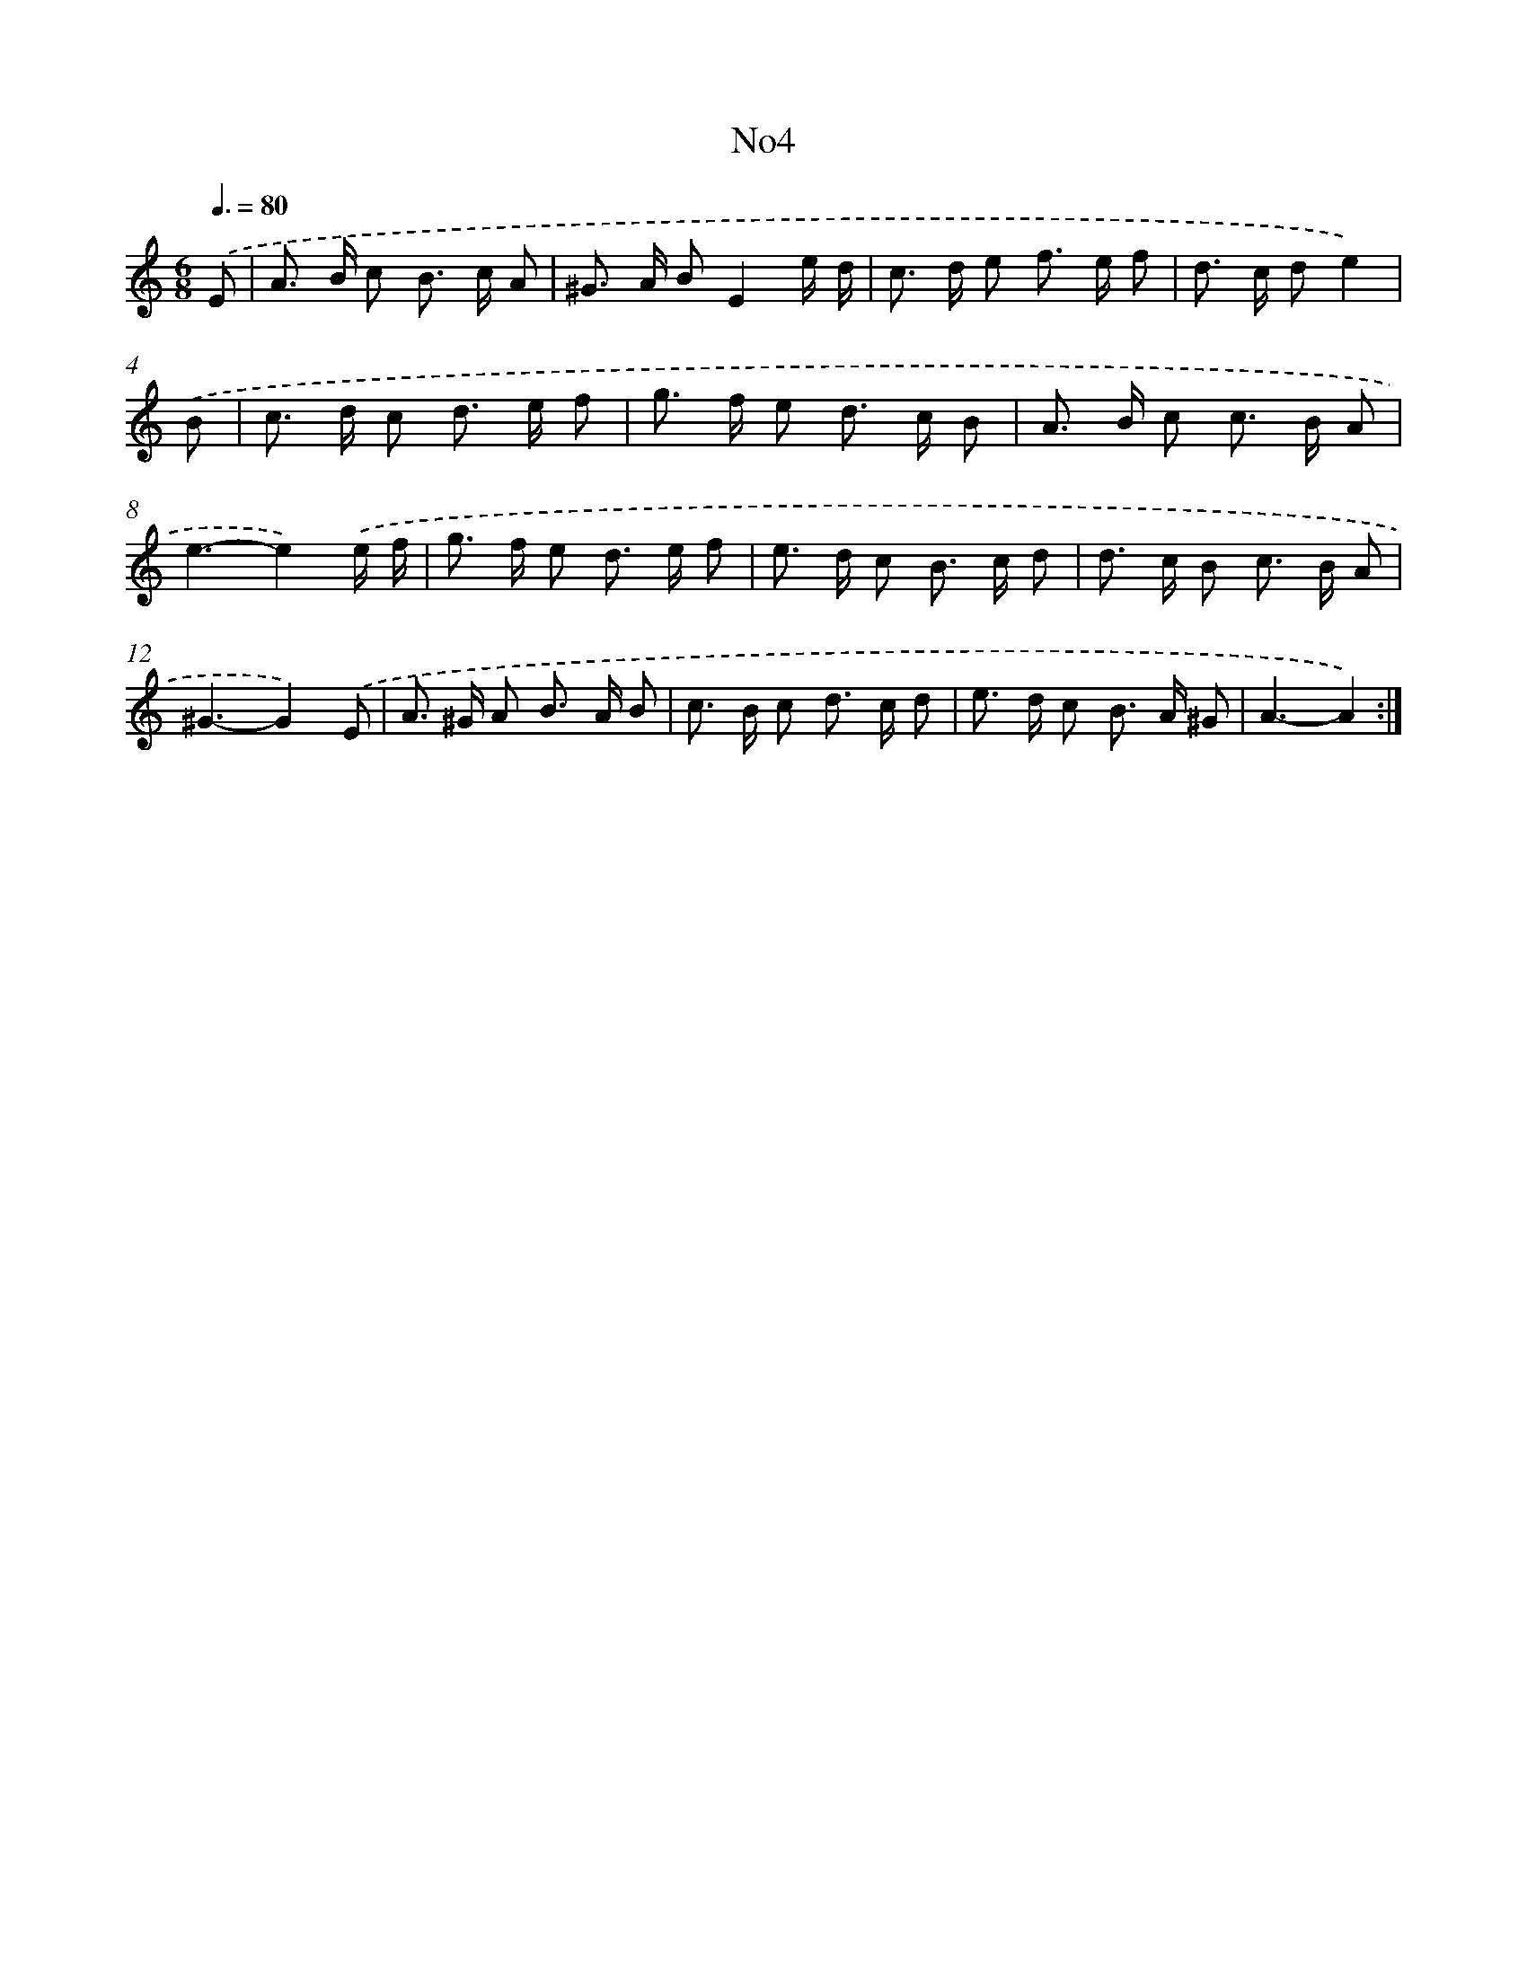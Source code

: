X: 6721
T: No4
%%abc-version 2.0
%%abcx-abcm2ps-target-version 5.9.1 (29 Sep 2008)
%%abc-creator hum2abc beta
%%abcx-conversion-date 2018/11/01 14:36:30
%%humdrum-veritas 1293604312
%%humdrum-veritas-data 3570212878
%%continueall 1
%%barnumbers 0
L: 1/8
M: 6/8
Q: 3/8=80
K: C clef=treble
.('E [I:setbarnb 1]|
A> B c B> c A |
^G> A BE2e/ d/ |
c> d e f> e f |
d> c de2) |
.('B [I:setbarnb 5]|
c> d c d> e f |
g> f e d> c B |
A> B c c> B A |
e3-e2).('e/ f/ |
g> f e d> e f |
e> d c B> c d |
d> c B c> B A |
^G3-G2).('E |
A> ^G A B> A B |
c> B c d> c d |
e> d c B> A ^G |
A3-A2) :|]
